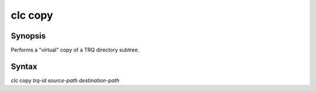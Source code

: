 clc copy
========

Synopsis
--------
Performs a "virtual" copy of a TRQ directory subtree.

Syntax
------
clc copy *trq-id* *source-path* *destination-path*
